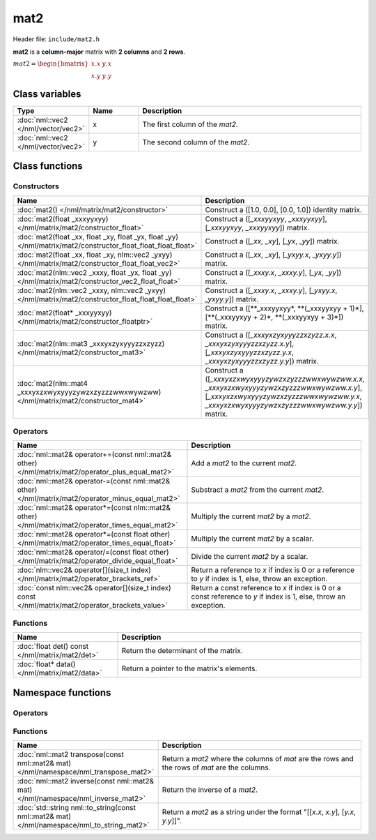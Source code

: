 mat2
====

Header file: ``include/mat2.h``

**mat2** is a **column-major** matrix with **2 columns** and **2 rows**.

:math:`mat2 = \begin{bmatrix} x.x & y.x \\ x.y & y.y \end{bmatrix}`

Class variables
---------------

.. table::
	:width: 100%
	:widths: 15 15 70
	:class: code-table

	+-------------------------------------+-------+----------------------------------+
	| Type                                | Name  | Description                      |
	+=====================================+=======+==================================+
	| :doc:`nml::vec2 </nml/vector/vec2>` | x     | The first column of the *mat2*.  |
	+-------------------------------------+-------+----------------------------------+
	| :doc:`nml::vec2 </nml/vector/vec2>` | y     | The second column of the *mat2*. |
	+-------------------------------------+-------+----------------------------------+

Class functions
---------------

Constructors
~~~~~~~~~~~~

.. table::
	:width: 100%
	:widths: 30 70
	:class: code-table

	+----------------------------------------------------------------------------------------------------------------+----------------------------------------------------------------------------------------------------------------------------------------------------------------------------------------------+
	| Name                                                                                                           | Description                                                                                                                                                                                  |
	+================================================================================================================+==============================================================================================================================================================================================+
	| :doc:`mat2() </nml/matrix/mat2/constructor>`                                                                   | Construct a ([1.0, 0.0], [0.0, 1.0]) identity matrix.                                                                                                                                        |
	+----------------------------------------------------------------------------------------------------------------+----------------------------------------------------------------------------------------------------------------------------------------------------------------------------------------------+
	| :doc:`mat2(float _xxxyyxyy) </nml/matrix/mat2/constructor_float>`                                              | Construct a ([*_xxxyyxyy*, *_xxxyyxyy*], [*_xxxyyxyy*, *_xxxyyxyy*]) matrix.                                                                                                                 |
	+----------------------------------------------------------------------------------------------------------------+----------------------------------------------------------------------------------------------------------------------------------------------------------------------------------------------+
	| :doc:`mat2(float _xx, float _xy, float _yx, float _yy) </nml/matrix/mat2/constructor_float_float_float_float>` | Construct a ([*_xx*, *_xy*], [*_yx*, *_yy*]) matrix.                                                                                                                                         |
	+----------------------------------------------------------------------------------------------------------------+----------------------------------------------------------------------------------------------------------------------------------------------------------------------------------------------+
	| :doc:`mat2(float _xx, float _xy, nlm::vec2 _yxyy) </nml/matrix/mat2/constructor_float_float_vec2>`             | Construct a ([*_xx*, *_xy*], [*_yxyy.x*, *_yxyy.y*]) matrix.                                                                                                                                 |
	+----------------------------------------------------------------------------------------------------------------+----------------------------------------------------------------------------------------------------------------------------------------------------------------------------------------------+
	| :doc:`mat2(nlm::vec2 _xxxy, float _yx, float _yy) </nml/matrix/mat2/constructor_vec2_float_float>`             | Construct a ([*_xxxy.x*, *_xxxy.y*], [*_yx*, *_yy*]) matrix.                                                                                                                                 |
	+----------------------------------------------------------------------------------------------------------------+----------------------------------------------------------------------------------------------------------------------------------------------------------------------------------------------+
	| :doc:`mat2(nlm::vec2 _xxxy, nlm::vec2 _yxyy) </nml/matrix/mat2/constructor_float_float_float_float>`           | Construct a ([*_xxxy.x*, *_xxxy.y*], [*_yxyy.x*, *_yxyy.y*]) matrix.                                                                                                                         |
	+----------------------------------------------------------------------------------------------------------------+----------------------------------------------------------------------------------------------------------------------------------------------------------------------------------------------+
	| :doc:`mat2(float* _xxxyyxyy) </nml/matrix/mat2/constructor_floatptr>`                                          | Construct a ([\**_xxxyyxyy*, \**(_xxxyyxyy + 1)*], [\**(_xxxyyxyy + 2)*, \**(_xxxyyxyy + 3)*]) matrix.                                                                                       |
	+----------------------------------------------------------------------------------------------------------------+----------------------------------------------------------------------------------------------------------------------------------------------------------------------------------------------+
	| :doc:`mat2(nlm::mat3 _xxxyxzyxyyyzzxzyzz) </nml/matrix/mat2/constructor_mat3>`                                 | Construct a ([*_xxxyxzyxyyyzzxzyzz.x.x*, *_xxxyxzyxyyyzzxzyzz.x.y*], [*_xxxyxzyxyyyzzxzyzz.y.x*, *_xxxyxzyxyyyzzxzyzz.y.y*]) matrix.                                                         |
	+----------------------------------------------------------------------------------------------------------------+----------------------------------------------------------------------------------------------------------------------------------------------------------------------------------------------+
	| :doc:`mat2(nlm::mat4 _xxxyxzxwyxyyyzywzxzyzzzwwxwywzww) </nml/matrix/mat2/constructor_mat4>`                   | Construct a ([*_xxxyxzxwyxyyyzywzxzyzzzwwxwywzww.x.x*, *_xxxyxzxwyxyyyzywzxzyzzzwwxwywzww.x.y*], [*_xxxyxzxwyxyyyzywzxzyzzzwwxwywzww.y.x*, *_xxxyxzxwyxyyyzywzxzyzzzwwxwywzww.y.y*]) matrix. |
	+----------------------------------------------------------------------------------------------------------------+----------------------------------------------------------------------------------------------------------------------------------------------------------------------------------------------+

Operators
~~~~~~~~~

.. table::
	:width: 100%
	:widths: 50 50
	:class: code-table

	+----------------------------------------------------------------------------------------------------+--------------------------------------------------------------------------------------------------------------------+
	| Name                                                                                               | Description                                                                                                        |
	+====================================================================================================+====================================================================================================================+
	| :doc:`nml::mat2& operator+=(const nml::mat2& other) </nml/matrix/mat2/operator_plus_equal_mat2>`   | Add a *mat2* to the current *mat2*.                                                                                |
	+----------------------------------------------------------------------------------------------------+--------------------------------------------------------------------------------------------------------------------+
	| :doc:`nml::mat2& operator-=(const nml::mat2& other) </nml/matrix/mat2/operator_minus_equal_mat2>`  | Substract a *mat2* from the current *mat2*.                                                                        |
	+----------------------------------------------------------------------------------------------------+--------------------------------------------------------------------------------------------------------------------+
	| :doc:`nml::mat2& operator*=(const nlm::mat2& other) </nml/matrix/mat2/operator_times_equal_mat2>`  | Multiply the current *mat2* by a *mat2*.                                                                           |
	+----------------------------------------------------------------------------------------------------+--------------------------------------------------------------------------------------------------------------------+
	| :doc:`nml::mat2& operator*=(const float other) </nml/matrix/mat2/operator_times_equal_float>`      | Multiply the current *mat2* by a scalar.                                                                           |
	+----------------------------------------------------------------------------------------------------+--------------------------------------------------------------------------------------------------------------------+
	| :doc:`nml::mat2& operator/=(const float other) </nml/matrix/mat2/operator_divide_equal_float>`     | Divide the current *mat2* by a scalar.                                                                             |
	+----------------------------------------------------------------------------------------------------+--------------------------------------------------------------------------------------------------------------------+
	| :doc:`nlm::vec2& operator[](size_t index) </nml/matrix/mat2/operator_brackets_ref>`                | Return a reference to *x* if index is 0 or a reference to *y* if index is 1, else, throw an exception.             |
	+----------------------------------------------------------------------------------------------------+--------------------------------------------------------------------------------------------------------------------+
	| :doc:`const nlm::vec2& operator[](size_t index) const </nml/matrix/mat2/operator_brackets_value>`  | Return a const reference to *x* if index is 0 or a const reference to *y* if index is 1, else, throw an exception. |
	+----------------------------------------------------------------------------------------------------+--------------------------------------------------------------------------------------------------------------------+

Functions
~~~~~~~~~

.. table::
	:width: 100%
	:widths: 30 70
	:class: code-table

	+-------------------------------------------------+--------------------------------------------+
	| Name                                            | Description                                |
	+=================================================+============================================+
	| :doc:`float det() const </nml/matrix/mat2/det>` | Return the determinant of the matrix.      |
	+-------------------------------------------------+--------------------------------------------+
	| :doc:`float* data() </nml/matrix/mat2/data>`    | Return a pointer to the matrix's elements. |
	+-------------------------------------------------+--------------------------------------------+

Namespace functions
-------------------

Operators
~~~~~~~~~

.. table::
	:width: 100%
	:widths: 40 60
	:class: code-table

	+-----------------------------------------------------------------------------------------------------------------------------+-----------------------------------------------------------------+
	| Name                                                                                                                    | Description                                                         |
	+=========================================================================================================================+=====================================================================+
	| :doc:`nml::mat2 operator+(nml::mat2 lhs, const nml::mat2& rhs) </nml/namespace/nml_operator_plus_mat2_mat2>`            | Return a *mat2* that is the sum between two *mat2*.                 |
	+-------------------------------------------------------------------------------------------------------------------------+---------------------------------------------------------------------+
	| :doc:`nml::mat2 operator-(nml::mat2 lhs, const nml::mat2& rhs) </nml/namespace/nml_operator_minus_mat2_mat2>`           | Return a *mat2* that is the difference between two *mat2*.          |
	+-------------------------------------------------------------------------------------------------------------------------+---------------------------------------------------------------------+
	| :doc:`nml::mat2 operator*(nml::mat2 lhs, const nml::mat2& rhs) </nml/namespace/nml_operator_times_mat2_mat2>`           | Return a *mat2* that is the product between two *mat2*.             |
	+-------------------------------------------------------------------------------------------------------------------------+---------------------------------------------------------------------+
	| :doc:`nml::vec2 operator*(nml::mat2 lhs, const nml::vec2& rhs) </nml/namespace/nml_operator_times_mat2_vec2>`           | Return a *vec2* that is the product between a *mat2* and a *vec2*.  |
	+-------------------------------------------------------------------------------------------------------------------------+---------------------------------------------------------------------+
	| :doc:`nml::mat2 operator*(nml::mat2 lhs, const float rhs) </nml/namespace/nml_operator_times_mat2_float>`               | Return a *mat2* that is the product between a *mat2* and a scalar.  |
	+-------------------------------------------------------------------------------------------------------------------------+---------------------------------------------------------------------+
	| :doc:`nml::mat2 operator*(float lhs, const nml::mat2& rhs) </nml/namespace/nml_operator_times_float_mat2>`              | Return a *mat2* that is the product between a scalar and a *mat2*.  |
	+-------------------------------------------------------------------------------------------------------------------------+---------------------------------------------------------------------+
	| :doc:`nml::mat2 operator/(nml::mat2 lhs, const float rhs) </nml/namespace/nml_operator_divide_mat2_float>`              | Return a *mat2* that is the quotient between a *mat2* and a scalar. |
	+-------------------------------------------------------------------------------------------------------------------------+---------------------------------------------------------------------+
	| :doc:`bool operator==(const nml::mat2& lhs, const nml::mat2& rhs) </nml/namespace/nml_operator_is_equal_mat2_mat2>`     | Return true if the two *mat2* are identical, else, return false.    |
	+-------------------------------------------------------------------------------------------------------------------------+---------------------------------------------------------------------+
	| :doc:`bool operator!=(const nml::mat2& lhs, const nml::mat2& rhs) </nml/namespace/nml_operator_is_not_equal_mat2_mat2>` | Return true if the two *mat2* are different, else, return false.    |
	+-------------------------------------------------------------------------------------------------------------------------+---------------------------------------------------------------------+

Functions
~~~~~~~~~

.. table::
	:width: 100%
	:widths: 40 60
	:class: code-table

	+---------------------------------------------------------------------------------------------+------------------------------------------------------------------------------------------------+
	| Name                                                                                        | Description                                                                                    |
	+=============================================================================================+================================================================================================+
	| :doc:`nml::mat2 transpose(const nml::mat2& mat) </nml/namespace/nml_transpose_mat2>`        | Return a *mat2* where the columns of *mat* are the rows and the rows of *mat* are the columns. |
	+---------------------------------------------------------------------------------------------+------------------------------------------------------------------------------------------------+
	| :doc:`nml::mat2 inverse(const nml::mat2& mat) </nml/namespace/nml_inverse_mat2>`            | Return the inverse of a *mat2*.                                                                |
	+---------------------------------------------------------------------------------------------+------------------------------------------------------------------------------------------------+
	| :doc:`std::string nml::to_string(const nml::mat2& mat) </nml/namespace/nml_to_string_mat2>` | Return a *mat2* as a string under the format "[[*x.x*, *x.y*], [*y.x*, *y.y*]]".               |
	+---------------------------------------------------------------------------------------------+------------------------------------------------------------------------------------------------+